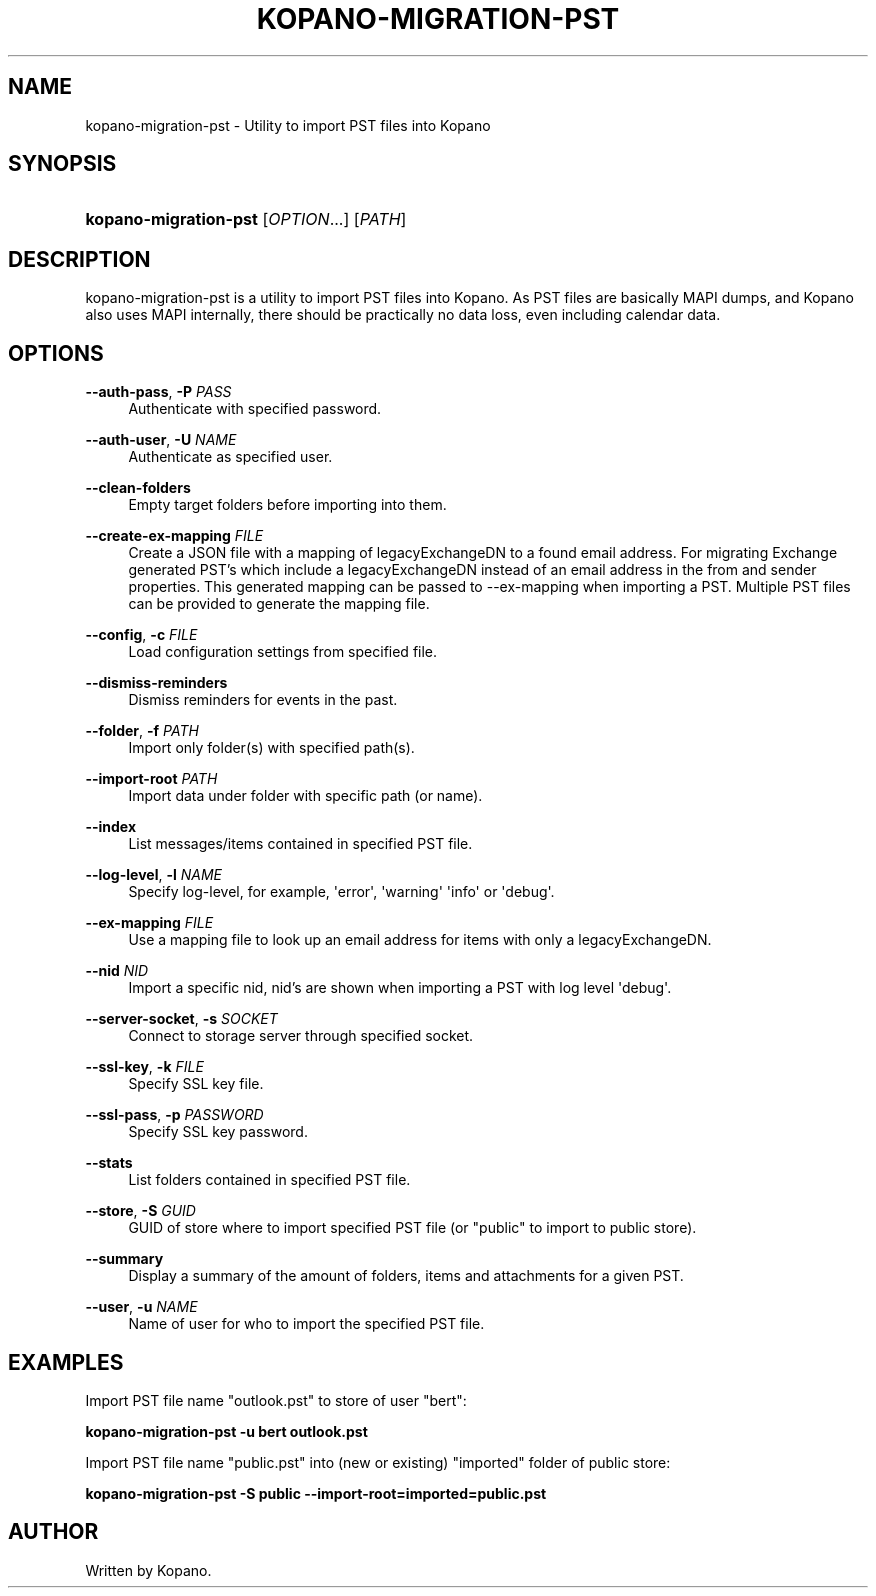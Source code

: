 '\" t
.\"     Title: kopano-migration-pst
.\"    Author: [see the "Author" section]
.\" Generator: DocBook XSL Stylesheets v1.79.1 <http://docbook.sf.net/>
.\"      Date: November 2016
.\"    Manual: Kopano Core user reference
.\"    Source: Kopano 8
.\"  Language: English
.\"
.TH "KOPANO\-MIGRATION\-PST" "8" "November 2016" "Kopano 8" "Kopano Core user reference"
.\" -----------------------------------------------------------------
.\" * Define some portability stuff
.\" -----------------------------------------------------------------
.\" ~~~~~~~~~~~~~~~~~~~~~~~~~~~~~~~~~~~~~~~~~~~~~~~~~~~~~~~~~~~~~~~~~
.\" http://bugs.debian.org/507673
.\" http://lists.gnu.org/archive/html/groff/2009-02/msg00013.html
.\" ~~~~~~~~~~~~~~~~~~~~~~~~~~~~~~~~~~~~~~~~~~~~~~~~~~~~~~~~~~~~~~~~~
.ie \n(.g .ds Aq \(aq
.el       .ds Aq '
.\" -----------------------------------------------------------------
.\" * set default formatting
.\" -----------------------------------------------------------------
.\" disable hyphenation
.nh
.\" disable justification (adjust text to left margin only)
.ad l
.\" -----------------------------------------------------------------
.\" * MAIN CONTENT STARTS HERE *
.\" -----------------------------------------------------------------
.SH "NAME"
kopano-migration-pst \- Utility to import PST files into Kopano
.SH "SYNOPSIS"
.HP \w'\fBkopano\-migration\-pst\fR\ 'u
\fBkopano\-migration\-pst\fR [\fIOPTION\fR...] [\fIPATH\fR]
.SH "DESCRIPTION"
.PP
kopano\-migration\-pst is a utility to import PST files into Kopano. As PST files are basically MAPI dumps, and Kopano also uses MAPI internally, there should be practically no data loss, even including calendar data.
.SH "OPTIONS"
.PP
\fB\-\-auth\-pass\fR, \fB\-P\fR \fIPASS\fR
.RS 4
Authenticate with specified password.
.RE
.PP
\fB\-\-auth\-user\fR, \fB\-U\fR \fINAME\fR
.RS 4
Authenticate as specified user.
.RE
.PP
\fB\-\-clean\-folders\fR
.RS 4
Empty target folders before importing into them.
.RE
.PP
\fB\-\-create\-ex\-mapping\fR \fIFILE\fR
.RS 4
Create a JSON file with a mapping of legacyExchangeDN to a found email address. For migrating Exchange generated PST's which include a legacyExchangeDN instead of an email address in the from and sender properties. This generated mapping can be passed to --ex-mapping when importing a PST. Multiple PST files can be provided to generate the mapping file.
.RE
.PP
\fB\-\-config\fR, \fB\-c\fR \fIFILE\fR
.RS 4
Load configuration settings from specified file.
.RE
.PP
\fB\-\-dismiss\-reminders\fR
.RS 4
Dismiss reminders for events in the past.
.RE
.PP
\fB\-\-folder\fR, \fB\-f\fR \fIPATH\fR
.RS 4
Import only folder(s) with specified path(s).
.RE
.PP
\fB\-\-import\-root\fR \fIPATH\fR
.RS 4
Import data under folder with specific path (or name).
.RE
.PP
\fB\-\-index\fR
.RS 4
List messages/items contained in specified PST file.
.RE
.PP
\fB\-\-log\-level\fR, \fB\-l\fR \fINAME\fR
.RS 4
Specify log\-level, for example, \*(Aqerror\*(Aq, \*(Aqwarning\*(Aq \*(Aqinfo\*(Aq or \*(Aqdebug\*(Aq.
.RE
.PP
\fB\-\-ex\-mapping\fR \fIFILE\fR
.RS 4
Use a mapping file to look up an email address for items with only a legacyExchangeDN.
.RE
.PP
\fB\-\-nid\fR \fINID\fR
.RS 4
Import a specific nid, nid's are shown when importing a PST with log level \*(Aqdebug\*(Aq.
.RE
.PP
\fB\-\-server\-socket\fR, \fB\-s\fR \fISOCKET\fR
.RS 4
Connect to storage server through specified socket.
.RE
.PP
\fB\-\-ssl\-key\fR, \fB\-k\fR \fIFILE\fR
.RS 4
Specify SSL key file.
.RE
.PP
\fB\-\-ssl\-pass\fR, \fB\-p\fR \fIPASSWORD\fR
.RS 4
Specify SSL key password.
.RE
.PP
\fB\-\-stats\fR
.RS 4
List folders contained in specified PST file.
.RE
.PP
\fB\-\-store\fR, \fB\-S\fR \fIGUID\fR
.RS 4
GUID of store where to import specified PST file (or "public" to import to public store).
.RE
.PP
\fB\-\-summary\fR
.RS 4
Display a summary of the amount of folders, items and attachments for a given PST.
.RE
.PP
\fB\-\-user\fR, \fB\-u\fR \fINAME\fR
.RS 4
Name of user for who to import the specified PST file.
.RE
.SH "EXAMPLES"
.PP
Import PST file name "outlook.pst" to store of user "bert":
.PP
\fBkopano\-migration\-pst \-u bert outlook.pst\fR
.PP
Import PST file name "public.pst" into (new or existing) "imported" folder of public store:
.PP
\fBkopano\-migration\-pst \-S public --import-root=imported=public.pst\fR
.SH "AUTHOR"
.PP
Written by Kopano.
